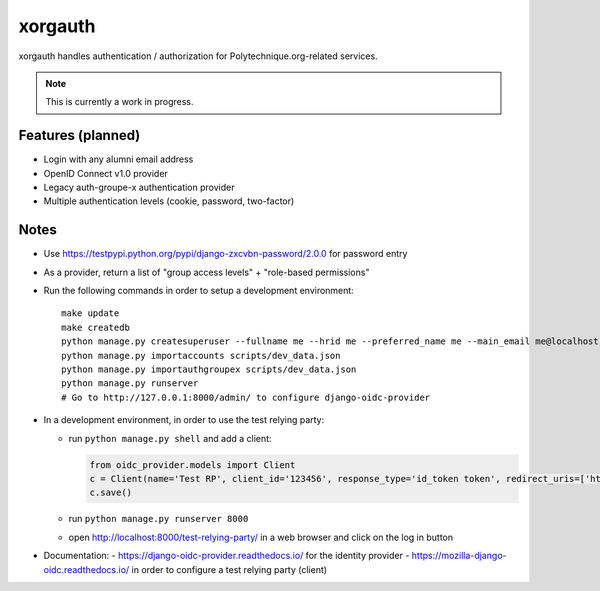 xorgauth
========

.. image:: https://secure.travis-ci.org/Polytechnique-org/xorgauth.png?branch=master
    :target: http://travis-ci.org/Polytechnique-org/xorgauth/

.. image:: https://img.shields.io/pypi/v/xorgauth.svg
    :target: https://pypi.python.org/pypi/xorgauth/
    :alt: Latest Version

.. image:: https://img.shields.io/pypi/pyversions/xorgauth.svg
    :target: https://pypi.python.org/pypi/xorgauth/
    :alt: Supported Python versions

.. image:: https://img.shields.io/pypi/wheel/xorgauth.svg
    :target: https://pypi.python.org/pypi/xorgauth/
    :alt: Wheel status

.. image:: https://img.shields.io/pypi/l/xorgauth.svg
    :target: https://pypi.python.org/pypi/xorgauth/
    :alt: License

xorgauth handles authentication / authorization for Polytechnique.org-related services.


.. note::

    This is currently a work in progress.


Features (planned)
------------------

* Login with any alumni email address
* OpenID Connect v1.0 provider
* Legacy auth-groupe-x authentication provider
* Multiple authentication levels (cookie, password, two-factor)


Notes
-----

* Use https://testpypi.python.org/pypi/django-zxcvbn-password/2.0.0 for password entry
* As a provider, return a list of "group access levels" + "role-based permissions"

* Run the following commands in order to setup a development environment::

    make update
    make createdb
    python manage.py createsuperuser --fullname me --hrid me --preferred_name me --main_email me@localhost.localdomain
    python manage.py importaccounts scripts/dev_data.json
    python manage.py importauthgroupex scripts/dev_data.json
    python manage.py runserver
    # Go to http://127.0.0.1:8000/admin/ to configure django-oidc-provider

* In a development environment, in order to use the test relying party:

  - run ``python manage.py shell`` and add a client:

    .. code-block:: python

        from oidc_provider.models import Client
        c = Client(name='Test RP', client_id='123456', response_type='id_token token', redirect_uris=['http://localhost:8000/test-relying-party/'])
        c.save()

  - run ``python manage.py runserver 8000``
  - open http://localhost:8000/test-relying-party/ in a web browser and click on the log in button

* Documentation:
  - https://django-oidc-provider.readthedocs.io/ for the identity provider
  - https://mozilla-django-oidc.readthedocs.io/ in order to configure a test relying party (client)
